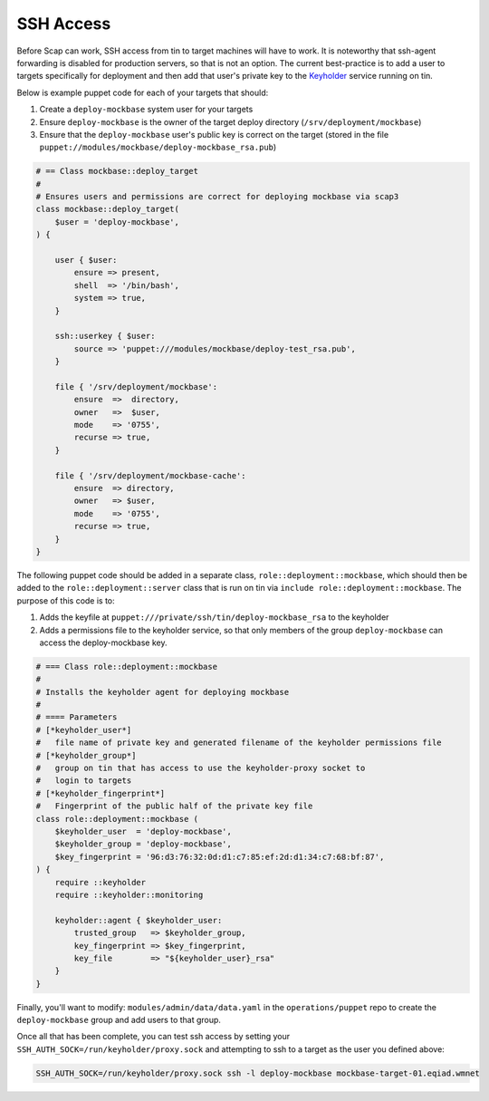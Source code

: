 .. _ssh_access:

##########
SSH Access
##########

Before Scap can work, SSH access from tin to target machines will have to work.
It is noteworthy that ssh-agent forwarding is disabled for production servers,
so that is not an option. The current best-practice is to add a user to
targets specifically for deployment and then add that user's private key
to the Keyholder_ service running on tin.

Below is example puppet code for each of your targets that should:

#. Create a ``deploy-mockbase`` system user for your targets
#. Ensure ``deploy-mockbase`` is the owner of the target deploy directory
   (``/srv/deployment/mockbase``)
#. Ensure that the ``deploy-mockbase`` user's public key is correct on the
   target (stored in the file ``puppet://modules/mockbase/deploy-mockbase_rsa.pub``)

.. code-block:: puppet

    # == Class mockbase::deploy_target
    #
    # Ensures users and permissions are correct for deploying mockbase via scap3
    class mockbase::deploy_target(
        $user = 'deploy-mockbase',
    ) {

        user { $user:
            ensure => present,
            shell  => '/bin/bash',
            system => true,
        }

        ssh::userkey { $user:
            source => 'puppet:///modules/mockbase/deploy-test_rsa.pub',
        }

        file { '/srv/deployment/mockbase':
            ensure  =>  directory,
            owner   =>  $user,
            mode    => '0755',
            recurse => true,
        }

        file { '/srv/deployment/mockbase-cache':
            ensure  => directory,
            owner   => $user,
            mode    => '0755',
            recurse => true,
        }
    }

The following puppet code should be added in a separate class, ``role::deployment::mockbase``,
which should then be added to the ``role::deployment::server`` class that is run on tin via
``include role::deployment::mockbase``. The purpose of this code is to:

#. Adds the keyfile at ``puppet:///private/ssh/tin/deploy-mockbase_rsa`` to the keyholder
#. Adds a permissions file to the keyholder service, so that only members of the group
   ``deploy-mockbase`` can access the deploy-mockbase key.

.. code-block:: puppet

    # === Class role::deployment::mockbase
    #
    # Installs the keyholder agent for deploying mockbase
    #
    # ==== Parameters
    # [*keyholder_user*]
    #   file name of private key and generated filename of the keyholder permissions file
    # [*keyholder_group*]
    #   group on tin that has access to use the keyholder-proxy socket to
    #   login to targets
    # [*keyholder_fingerprint*]
    #   Fingerprint of the public half of the private key file
    class role::deployment::mockbase (
        $keyholder_user  = 'deploy-mockbase',
        $keyholder_group = 'deploy-mockbase',
        $key_fingerprint = '96:d3:76:32:0d:d1:c7:85:ef:2d:d1:34:c7:68:bf:87',
    ) {
        require ::keyholder
        require ::keyholder::monitoring

        keyholder::agent { $keyholder_user:
            trusted_group   => $keyholder_group,
            key_fingerprint => $key_fingerprint,
            key_file        => "${keyholder_user}_rsa"
        }
    }

Finally, you'll want to modify: ``modules/admin/data/data.yaml`` in the ``operations/puppet``
repo to create the ``deploy-mockbase`` group and add users to that group.

Once all that has been complete, you can test ssh access by setting your
``SSH_AUTH_SOCK=/run/keyholder/proxy.sock`` and attempting to ssh to a target
as the user you defined above:

.. code-block:: bash

    SSH_AUTH_SOCK=/run/keyholder/proxy.sock ssh -l deploy-mockbase mockbase-target-01.eqiad.wmnet

.. _keyholder: https://wikitech.wikimedia.org/wiki/Keyholder
